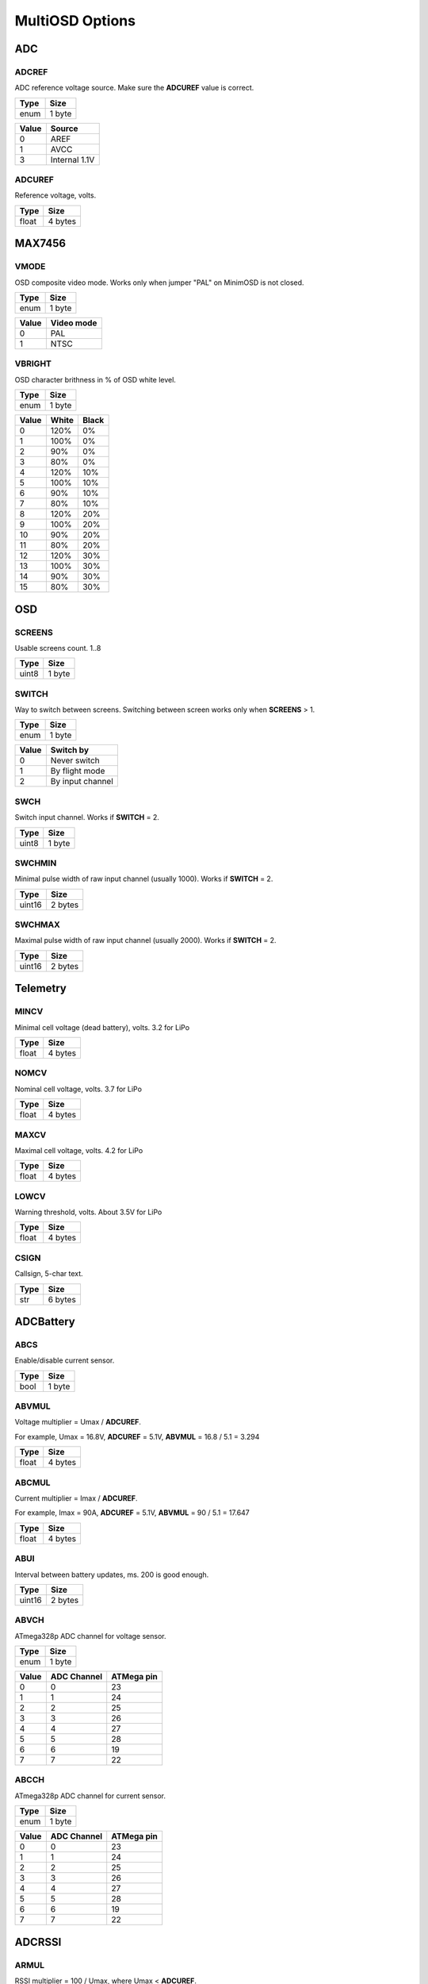 ****************
MultiOSD Options
****************


ADC
===

ADCREF
------

ADC reference voltage source. Make sure the **ADCUREF** value is correct.

+------+--------+
| Type | Size   |
+======+========+
| enum | 1 byte |
+------+--------+

+-------+---------------+
| Value | Source        |
+=======+===============+
| 0     | AREF          |
+-------+---------------+
| 1     | AVCC          |
+-------+---------------+
| 3     | Internal 1.1V |
+-------+---------------+

ADCUREF
-------

Reference voltage, volts.

+-------+---------+
| Type  | Size    |
+=======+=========+
| float | 4 bytes |
+-------+---------+


MAX7456
=======

VMODE
-----

OSD composite video mode. Works only when jumper "PAL" on MinimOSD is not closed.

+------+--------+
| Type | Size   |
+======+========+
| enum | 1 byte |
+------+--------+

+-------+------------+
| Value | Video mode |
+=======+============+
| 0     | PAL        |
+-------+------------+
| 1     | NTSC       |
+-------+------------+

VBRIGHT
-------

OSD character brithness in % of OSD white level.

+------+--------+
| Type | Size   |
+======+========+
| enum | 1 byte |
+------+--------+

+-------+-------+-------+
| Value | White | Black |
+=======+=======+=======+
| 0     | 120%  | 0%    |
+-------+-------+-------+
| 1     | 100%  | 0%    |
+-------+-------+-------+
| 2     | 90%   | 0%    |
+-------+-------+-------+
| 3     | 80%   | 0%    |
+-------+-------+-------+
| 4     | 120%  | 10%   |
+-------+-------+-------+
| 5     | 100%  | 10%   |
+-------+-------+-------+
| 6     | 90%   | 10%   |
+-------+-------+-------+
| 7     | 80%   | 10%   |
+-------+-------+-------+
| 8     | 120%  | 20%   |
+-------+-------+-------+
| 9     | 100%  | 20%   |
+-------+-------+-------+
| 10    | 90%   | 20%   |
+-------+-------+-------+
| 11    | 80%   | 20%   |
+-------+-------+-------+
| 12    | 120%  | 30%   |
+-------+-------+-------+
| 13    | 100%  | 30%   |
+-------+-------+-------+
| 14    | 90%   | 30%   |
+-------+-------+-------+
| 15    | 80%   | 30%   |
+-------+-------+-------+


OSD
===

SCREENS
-------

Usable screens count. 1..8

+-------+--------+
| Type  | Size   |
+=======+========+
| uint8 | 1 byte |
+-------+--------+


SWITCH
------

Way to switch between screens. Switching between screen works only when **SCREENS** > 1.

+------+--------+
| Type | Size   |
+======+========+
| enum | 1 byte |
+------+--------+

+-------+------------------+
| Value | Switch by        |
+=======+==================+
| 0     | Never switch     |
+-------+------------------+
| 1     | By flight mode   |
+-------+------------------+
| 2     | By input channel |
+-------+------------------+

SWCH
----

Switch input channel. Works if **SWITCH** = 2.

+-------+--------+
| Type  | Size   |
+=======+========+
| uint8 | 1 byte |
+-------+--------+


SWCHMIN
-------

Minimal pulse width of raw input channel (usually 1000). Works if
**SWITCH** = 2.

+--------+---------+
| Type   | Size    |
+========+=========+
| uint16 | 2 bytes |
+--------+---------+


SWCHMAX
-------

Maximal pulse width of raw input channel (usually 2000). Works if
**SWITCH** = 2.

+--------+---------+
| Type   | Size    |
+========+=========+
| uint16 | 2 bytes |
+--------+---------+


Telemetry
=========

MINCV
-----

Minimal cell voltage (dead battery), volts. 3.2 for LiPo

+-------+---------+
| Type  | Size    |
+=======+=========+
| float | 4 bytes |
+-------+---------+

NOMCV
-----

Nominal cell voltage, volts. 3.7 for LiPo

+-------+---------+
| Type  | Size    |
+=======+=========+
| float | 4 bytes |
+-------+---------+

MAXCV
-----

Maximal cell voltage, volts. 4.2 for LiPo

+-------+---------+
| Type  | Size    |
+=======+=========+
| float | 4 bytes |
+-------+---------+

LOWCV
-----

Warning threshold, volts. About 3.5V for LiPo

+-------+---------+
| Type  | Size    |
+=======+=========+
| float | 4 bytes |
+-------+---------+

CSIGN
-----

Callsign, 5-char text.

+------+---------+
| Type | Size    |
+======+=========+
| str  | 6 bytes |
+------+---------+


ADCBattery
==========

ABCS
----

Enable/disable current sensor.

+------+--------+
| Type | Size   |
+======+========+
| bool | 1 byte |
+------+--------+


ABVMUL
------

Voltage multiplier = Umax / **ADCUREF**.

For example, Umax = 16.8V, **ADCUREF** = 5.1V, **ABVMUL** = 16.8 / 5.1 = 3.294

+-------+---------+
| Type  | Size    |
+=======+=========+
| float | 4 bytes |
+-------+---------+

ABCMUL
------

Current multiplier = Imax / **ADCUREF**.

For example, Imax = 90A, **ADCUREF** = 5.1V, **ABVMUL** = 90 / 5.1 = 17.647

+-------+---------+
| Type  | Size    |
+=======+=========+
| float | 4 bytes |
+-------+---------+

ABUI
----

Interval between battery updates, ms. 200 is good enough.

+--------+---------+
| Type   | Size    |
+========+=========+
| uint16 | 2 bytes |
+--------+---------+

ABVCH
-----

ATmega328p ADC channel for voltage sensor.

+------+--------+
| Type | Size   |
+======+========+
| enum | 1 byte |
+------+--------+

+-------+-------------+------------+
| Value | ADC Channel | ATMega pin |
+=======+=============+============+
| 0     | 0           | 23         |
+-------+-------------+------------+
| 1     | 1           | 24         |
+-------+-------------+------------+
| 2     | 2           | 25         |
+-------+-------------+------------+
| 3     | 3           | 26         |
+-------+-------------+------------+
| 4     | 4           | 27         |
+-------+-------------+------------+
| 5     | 5           | 28         |
+-------+-------------+------------+
| 6     | 6           | 19         |
+-------+-------------+------------+
| 7     | 7           | 22         |
+-------+-------------+------------+


ABCCH
-----

ATmega328p ADC channel for current sensor.

+------+--------+
| Type | Size   |
+======+========+
| enum | 1 byte |
+------+--------+

+-------+-------------+------------+
| Value | ADC Channel | ATMega pin |
+=======+=============+============+
| 0     | 0           | 23         |
+-------+-------------+------------+
| 1     | 1           | 24         |
+-------+-------------+------------+
| 2     | 2           | 25         |
+-------+-------------+------------+
| 3     | 3           | 26         |
+-------+-------------+------------+
| 4     | 4           | 27         |
+-------+-------------+------------+
| 5     | 5           | 28         |
+-------+-------------+------------+
| 6     | 6           | 19         |
+-------+-------------+------------+
| 7     | 7           | 22         |
+-------+-------------+------------+

ADCRSSI
=======

ARMUL
-----

RSSI multiplier = 100 / Umax, where Umax < **ADCUREF**.

For example, Umax = 5V, **ADCUREF** = 5.1, **ARMUL** = 100 / 5.0 = 20.0

+-------+---------+
| Type  | Size    |
+=======+=========+
| float | 4 bytes |
+-------+---------+

ARCH
----

ATmega328p ADC channel for RSSI.

+------+--------+
| Type | Size   |
+======+========+
| enum | 1 byte |
+------+--------+

+-------+-------------+------------+
| Value | ADC Channel | ATMega pin |
+=======+=============+============+
| 0     | 0           | 23         |
+-------+-------------+------------+
| 1     | 1           | 24         |
+-------+-------------+------------+
| 2     | 2           | 25         |
+-------+-------------+------------+
| 3     | 3           | 26         |
+-------+-------------+------------+
| 4     | 4           | 27         |
+-------+-------------+------------+
| 5     | 5           | 28         |
+-------+-------------+------------+
| 6     | 6           | 19         |
+-------+-------------+------------+
| 7     | 7           | 22         |
+-------+-------------+------------+

ARUI
----

Interval between RSSI updates, ms. 200 is good enough.

+--------+---------+
| Type   | Size    |
+========+=========+
| uint16 | 2 bytes |
+--------+---------+

ARLT
----

RSSI warning threshold, percents.

+-------+--------+
| Type  | Size   |
+=======+========+
| uint8 | 1 byte |
+-------+--------+


UAVTalk
=======

UTBRD
-----

Flight controller type. It's recommended to use correct FC type as it affects
altitide, velocity, temperature and other telemetry values.

+------+--------+
| Type | Size   |
+======+========+
| enum | 1 byte |
+------+--------+

+-------+--------------+
| Value | FC type      |
+=======+==============+
| 0     | CC/CC3D/Atom |
+-------+--------------+
| 1     | Revo/Nano    |
+-------+--------------+


UTREL
-----

UAVTalk version release.

.. warning:: Incorrect value of this parameters may cause variuos bugs!

+------+--------+
| Type | Size   |
+======+========+
| enum | 1 byte |
+------+--------+

+-------+------------+----------+
| Value | Firmware   | Version  |
+=======+============+==========+
| 0     | OpenPilot  | 15.02.02 |
+-------+------------+----------+
| 1     | OpenPilot  | 15.05.02 |
+-------+------------+----------+
| 2     | LibrePilot | 15.09    |
+-------+------------+----------+


UTIHC
-----

Calculate home position internally if 1. Useful with CC3D/Atom.

+------+--------+
| Type | Size   |
+======+========+
| bool | 1 byte |
+------+--------+


MAVLink
=======

MLIBL
-----

Internal battery level calculation.

+------+--------+
| Type | Size   |
+======+========+
| bool | 1 byte |
+------+--------+


MLRLT
-----

RSSI warning threshold, percents.

+-------+--------+
| Type  | Size   |
+=======+========+
| uint8 | 1 byte |
+-------+--------+

MLER
----

Emulate RSSI level. Useful when receiver has no RSSI level output.

+------+--------+
| Type | Size   |
+======+========+
| bool | 1 byte |
+------+--------+

MLERC
-----

Receiver channel used for emulation. Works only when **MLER** = 1.

+------+--------+
| Type | Size   |
+======+========+
| enum | 1 byte |
+------+--------+

+-------+----------------------+
| Value | Input channel        |
+=======+======================+
| 0     | Channel 1 (Roll)     |
+-------+----------------------+
| 1     | Channel 2 (Pitch)    |
+-------+----------------------+
| 2     | Channel 3 (Throttle) |
+-------+----------------------+
| 3     | Channel 4 (Yaw)      |
+-------+----------------------+
| 4     | Channel 5            |
+-------+----------------------+
| 5     | Channel 6            |
+-------+----------------------+
| 6     | Channel 7            |
+-------+----------------------+
| 7     | Channel 8            |
+-------+----------------------+


MLERT
-----

RSSI emulation threshold. Minimal pulse width of input channel, us. Works
only when **MLER** = 1. Typical value: 900

+--------+---------+
| Type   | Size    |
+========+=========+
| uint16 | 2 bytes |
+--------+---------+
